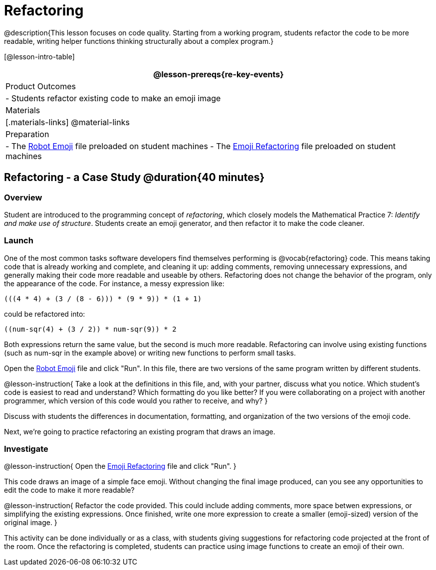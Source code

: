= Refactoring


@description{This lesson focuses on code quality. Starting from a working program, students refactor the code to be more readable, writing helper functions thinking structurally about a complex program.}

[@lesson-intro-table]
|===
@lesson-prereqs{re-key-events}

| Product Outcomes
|
- Students refactor existing code to make an emoji image

| Materials
|[.materials-links]
@material-links

| Preparation
|
- The https://code.pyret.org/editor#share=0B9rKDmABYlJVR184UFVZZFNYSTA[Robot
  Emoji] file preloaded on student machines
- The https://code.pyret.org/editor#share=0B9rKDmABYlJVb2FMTGJCWlRzUHc[Emoji
  Refactoring] file preloaded on student machines

|===


== Refactoring - a Case Study @duration{40 minutes}

=== Overview
Student are introduced to the programming concept of _refactoring_, which closely models the Mathematical Practice 7: _Identify and make use of structure_. Students create an emoji generator, and then refactor it to make the code cleaner.

=== Launch
One of the most common tasks software developers find themselves performing is @vocab{refactoring} code. This means taking code that is already working and complete, and cleaning it up: adding comments, removing unnecessary expressions, and generally making their code more readable and useable by others. Refactoring does not change the behavior of the program, only the appearance of the code. For instance, a messy expression like:

----
(((4 * 4) + (3 / (8 - 6))) * (9 * 9)) * (1 + 1)
----
 
could be refactored into:  


----
((num-sqr(4) + (3 / 2)) * num-sqr(9)) * 2
----
 
Both expressions return the same value, but the second is much more readable. Refactoring can involve using existing functions (such as num-sqr in the example above) or writing new functions to perform small tasks.

Open the https://code.pyret.org/editor#share=0B9rKDmABYlJVR184UFVZZFNYSTA[Robot Emoji] file and click "Run". In this file, there are two versions of the same program written by different students.


@lesson-instruction{
Take a look at the definitions in this file, and, with your partner, discuss what you notice. Which student’s code is easiest to read and understand? Which formatting do you like better? If you were collaborating on a project with another programmer, which version of this code would you rather to receive, and why?
}

Discuss with students the differences in documentation, formatting, and organization of the two versions of the emoji code.

Next, we’re going to practice refactoring an existing program that draws an image.

=== Investigate
@lesson-instruction{
Open the https://code.pyret.org/editor#share=0B9rKDmABYlJVb2FMTGJCWlRzUHc[Emoji Refactoring] file and click "Run".
}

This code draws an image of a simple face emoji. Without changing the final image produced, can you see any opportunities to edit the code to make it more readable?

@lesson-instruction{
Refactor the code provided. This could include adding comments, more space betwen expressions, or simplifying the existing expressions. Once finished, write one more expression to create a smaller (emoji-sized) version of the original image.
}

This activity can be done individually or as a class, with students giving suggestions for refactoring code projected at the front of the room. Once the refactoring is completed, students can practice using image functions to create an emoji of their own.

